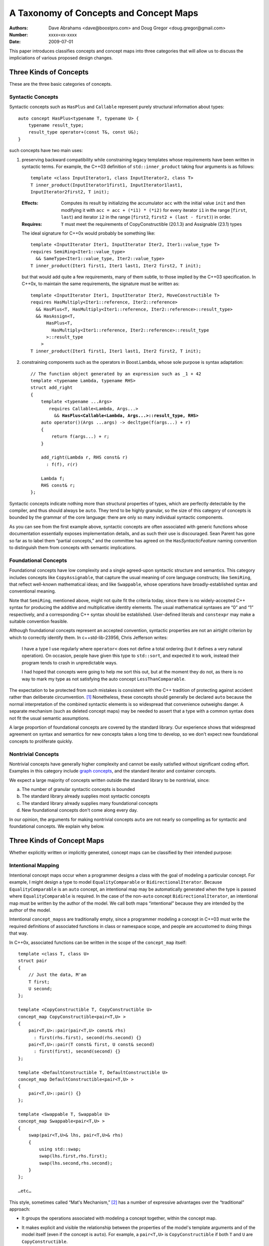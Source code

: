 =======================================
A Taxonomy of Concepts and Concept Maps
=======================================

:Authors: Dave Abrahams <dave@boostpro.com> and Doug Gregor <doug.gregor@gmail.com>
:Number:  xxxx=xx-xxxx
:Date: 2009-07-01

This paper introduces classifies concepts and concept maps into three
categories that will allow us to discuss the impliciations of various
proposed design changes.

Three Kinds of Concepts
=======================

These are the three basic categories of concepts.

Syntactic Concepts
------------------

Syntactic concepts such as ``HasPlus`` and ``Callable`` represent purely structural
information about types::

  auto concept HasPlus<typename T, typename U> { 
      typename result_type; 
      result_type operator+(const T&, const U&);
  } 

such concepts have two main uses:

1. preserving backward compatibility while constraining legacy
   templates whose requirements have been written in syntactic terms.
   For example, the C++03 definition of ``std::inner_product`` taking
   four arguments is as follows:

   ::

     template <class InputIterator1, class InputIterator2, class T> 
     T inner_product(InputIterator1first1, InputIterator1last1, 
     InputIterator2first2, T init); 

   :Effects: Computes its result by initializing the accumulator
     ``acc`` with the initial value ``init`` and then modifying it
     with ``acc = acc + (*i1) * (*i2)`` for every iterator ``i1`` in
     the range [``first``, ``last``) and iterator ``i2`` in 
     the range [``first2``, ``first2 + (last - first)``) in order. 

   :Requires: ``T`` must meet the requirements of CopyConstructible
     (20.1.3) and Assignable (23.1) types

   The ideal signature for C++0x would probably be something like::

    template <InputIterator Iter1, InputIterator Iter2, Iter1::value_type T> 
    requires SemiRing<Iter1::value_type> 
      && SameType<Iter1::value_type, Iter2::value_type>
    T inner_product(Iter1 first1, Iter1 last1, Iter2 first2, T init);

   but that would add quite a few requirements, many of them subtle,
   to those implied by the C++03 specification.  In C++0x, to maintain
   the same requirements, the signature must be written as::

    template <InputIterator Iter1, InputIterator Iter2, MoveConstructible T> 
    requires HasMultiply<Iter1::reference, Iter2::reference> 
      && HasPlus<T, HasMultiply<Iter1::reference, Iter2::reference>::result_type> 
      && HasAssign<T, 
          HasPlus<T, 
            HasMultiply<Iter1::reference, Iter2::reference>::result_type
          >::result_type
        > 
    T inner_product(Iter1 first1, Iter1 last1, Iter2 first2, T init);

2. constraining components such as the operators in Boost.Lambda, whose
   sole purpose is syntax adaptation:

   .. parsed-literal::

     // The function object generated by an expression such as _1 + 42
     template <typename Lambda, typename RHS>
     struct add_right
     {
         template <typename ...Args>
            requires Callable<Lambda, Args...>
              && **HasPlus<Callable<Lambda, Args...>::result_type, RHS>**
         auto operator()(Args ...args) -> decltype(f(args...) + r)
         {
             return f(args...) + r;
         }

         add_right(Lambda r, RHS const& r)
           : f(f), r(r)

         Lambda f;
         RHS const& r;
     };

Syntactic concepts indicate nothing more than structural properties of
types, which are perfectly detectable by the compiler, and thus should
always be ``auto``.  They tend to be highly granular, so the size of
this category of concepts is bounded by the grammar of the core
language: there are only so many individual syntactic components.  

As you can see from the first example above, syntactic concepts are
often associated with generic functions whose documentation
essentially exposes implementation details, and as such their use is
discouraged.  Sean Parent has gone so far as to label them “partial
concepts,” and the committee has agreed on the ``Has``\
*SyntacticFeature* naming convention to distinguish them from concepts
with semantic implications.

Foundational Concepts
---------------------

Foundational concepts have low complexity and a single agreed-upon
syntactic structure and semantics.  This category includes concepts
like ``CopyAssignable``, that capture the usual meaning of core language
constructs; like ``SemiRing``, that reflect well-known mathematical
ideas; and like ``Swappable``, whose operations have
broadly-established syntax and conventional meaning.

Note that ``SemiRing``, mentioned above, might not quite fit the
criteria today, since there is no widely-accepted C++ syntax for
producing the additive and multiplicative identity elements.  The
usual mathematical syntaxes are “0” and “1” respectively, and a
corresponding C++ syntax should be established.  User-defined literals
and ``constexpr`` may make a suitable convention feasible.

Although foundational concepts represent an accepted convention,
syntactic properties are not an airtight criterion by which to
correctly identify them.  In c++std-lib-23956, Chris Jefferson writes:

.. epigraph::

  I have a type I use regularly where ``operator<`` does not define a
  total ordering (but it defines a very natural operation). On
  occasion, people have given this type to ``std::sort``, and expected it
  to work, instead their program tends to crash in unpredictable ways.
  
  I had hoped that concepts were going to help me sort this out, but
  at the moment they do not, as there is no way to mark my type as not
  satisfying the auto concept ``LessThanComparable``.

The expectation to be protected from such mistakes is consistent with
the C++ tradition of protecting against accident rather than
deliberate circumvention. [#cpppl3e]_ Nonetheless, these
concepts should generally be declared ``auto`` because the normal
interpretation of the combined syntactic elements is so widespread
that convenience outweighs danger.  A separate mechanism (such as
deleted concept maps) may be needed to assert that a type with a
common syntax does not fit the usual semantic assumptions.

A large proportion of foundational concepts are covered by the
standard library.  Our experience shows that widespread agreement on
syntax and semantics for new concepts takes a long time to develop, so
we don't expect new foundational concepts to proliferate quickly.


Nontrivial Concepts
-------------------

Nontrivial concepts have generally higher complexity and cannot be
easily satisfied without significant coding effort.  Examples in this
category include `graph concepts`_, and the standard iterator and
container concepts.  

.. _graph concepts: http://www.boost.org/doc/libs/1_39_0/libs/graph/doc/graph_concepts.html

We expect a large majority of concepts written outside the standard
library to be nontrivial, since:

a. The number of granular syntactic concepts is bounded
b. The standard library already supplies most syntactic concepts
c. The standard library already supplies many foundational concepts
d. New foundational concepts don't come along every day.

In our opinion, the arguments for making nontrivial concepts ``auto``
are not nearly so compelling as for syntactic and foundational
concepts.  We explain why below.

Three Kinds of Concept Maps
===========================

Whether explicitly written or implicitly generated, concept maps can
be classified by their intended purpose:

Intentional Mapping
-------------------

Intentional concept maps occur when a programmer designs a class with
the goal of modeling a particular concept.  For example, I might
design a type to model ``EqualityComparable`` or
``BidirectionalIterator``.  Because ``EqualityComparable`` is an
``auto`` concept, an intentional map may be automatically generated
when the type is passed where ``EqualityComparable`` is required.  In
the case of the non-``auto`` concept ``BidirectionalIterator``, an
intentional map must be written by the author of the model.  We call
both maps “intentional” because they are intended by the author of the
model.  

Intentional ``concept_maps``\ s are traditionally empty, since a
programmer modeling a concept in C++03 must write the required
definitions of associated functions in class or namespace scope, and
people are accustomed to doing things that way.

In C++0x, associated functions can be written in the scope of the
``concept_map`` itself::

    template <class T, class U>
    struct pair
    {
        // Just the data, M'am
        T first;
        U second;
    };

    template <CopyConstructible T, CopyConstructible U>
    concept_map CopyConstructible<pair<T,U> >
    {
        pair<T,U>::pair(pair<T,U> const& rhs)
          : first(rhs.first), second(rhs.second) {}
        pair<T,U>::pair(T const& first, U const& second)
          : first(first), second(second) {}
    };

    template <DefaultConstructible T, DefaultConstructible U>
    concept_map DefaultConstructible<pair<T,U> >
    {
        pair<T,U>::pair() {}
    };

    template <Swappable T, Swappable U>
    concept_map Swappable<pair<T,U> >
    {
        swap(pair<T,U>& lhs, pair<T,U>& rhs) 
        { 
            using std::swap; 
            swap(lhs.first,rhs.first); 
            swap(lhs.second,rhs.second);
        }
    };

    …etc…

This style, sometimes called “Mat's Mechanism,” [#mat]_ has a number
of expressive advantages over the “traditional” approach:

* It groups the operations associated with modeling a concept
  together, within the concept map.

* It makes explicit and visible the relationship between the
  properties of the model's template arguments and of the model itself
  (even if the concept is ``auto``).  For example, a ``pair<T,U>`` is
  ``CopyConstructible`` if both ``T`` and ``U`` are
  ``CopyConstructible``.

* When combined with exported concept maps as proposed by
  N2918=09-0108, it can substantially reduce verbosity (even when the
  concepts are ``auto``), because the requirements associated with a
  group of such operations are not repeated.  For example, when
  declared in the traditional way, the part of the ``std::pair`` interface
  given in the first concept map above looks like:

  .. parsed-literal::

    template <class T, class A>
    struct pair
    {
        …
        **requires CopyConstructible<T> && CopyConstructible<U>**
        pair(pair<T,U> const& rhs)
          : first(rhs.first), second(rhs.second) {}

        **requires CopyConstructible<T> && CopyConstructible<U>**
        pair(T const& first, U const& second)
          : first(first), second(y) {}
        …
    };

  The difference is more dramatic when there are defaults involved.
  The part of the ``std::list`` interface needed to make it satisfy
  ``LessThanComparable`` looks like::

    template <LessThanComparable T, class A> 
    bool operator< (const list<T,A>& x, const list<T,A>& y); 
    template <LessThanComparable T, class A> 
    bool operator> (const list<T,A>& x, const list<T,A>& y); 
    template <LessThanComparable T, class A> 
    bool operator>=(const list<T,A>& x, const list<T,A>& y); 
    template <LessThanComparable T, class A> 
    bool operator<=(const list<T,A>& x, const list<T,A>& y); 

  which can be reduced to::

    template <LessThanComparable T, class A>
    export concept_map LessThanComparable<list<T,A> >
    {
        bool operator<(const list<T,A>& x, const list<T,A>& y);
    };

  (without exported concept maps, the intended public interface would
  be unavailable except in constrained contexts)

Of course, it remains to be seen whether either of these styles, or
some other one, will be preferred in the long run, but it is worth
noting that intentional maps need not be empty.

We expect a vast majority of concept maps to be of the intentional
variety.  That expectation is strongest where nontrivial concepts are
concerned, since the likelihood of accidentally creating a type whose
syntax and semantics exactly match those of a nontrivial concept is
very low.

Post-hoc Mapping
----------------

A types can be mapped to a concept *post-hoc* when the type's creator
had no specific intention to model the concept in question.  Post-hoc
mapping can happen implicitly, as when a type happens to provide the
expected syntax and semantics for an ``auto`` concept like
``EqualityComparable``, or explicitly, via a ``concept_map``.

While most concept mapping is intentional, post-hoc mapping is still
an important feature because it allows built-in and 3rd-party types to
model both non-``auto`` concepts and ``auto`` concepts not designed
with those types in mind.  These use cases demand that the most
general syntax for ``concept_map``\ s be non-intrusive.

Adaptive Mapping
----------------

Adaptative mapping is used to fulfill a concept's requirements that
are already expressed, but in a different form.  For example, one can
use adaptive mapping to represent the edge connectivity of a graph
using the nonzero elements of a sparse matrix (a technique used in
efficiently solving systems of equations), or an iterator over
integers using an actual ``int``::

  concept_map RandomAccessIterator<int>
  {
      int const& operator*(int const& x) { return x; }
      int operator[](int const& x, std::size_t n) { return x + n; }
      // int already supplies the other operations
  };

An adaptive ``concept_map`` is always explicitly written.  Syntax
adaptation is most commonly associated with post-hoc mapping, but can
be done intentionally as part of Mat's Mechanism.

The Full Grid
=============

This is our analysis of how these categories of concepts and mappings
combine:

+--------------------+--------------------+--------------------+--------------------+
|            Concept:|     Syntactic      |    Foundational    |     Nontrivial     |
|                    |                    |                    |                    |
|             Mapping|                    |                    |                    |
+====================+====================+====================+====================+
|            Adaptive|rare, explicit,     |rare, explicit,     |rare, explicit,     |
|                    |nonempty            |nonempty            |nonempty            |
+--------------------+--------------------+--------------------+--------------------+
|            Post-Hoc|usually implicit and|common, usually     |rare, usually       |
|                    |empty               |implicit and empty  |explicit and        |
|                    |                    |                    |nonempty            |
+--------------------+--------------------+--------------------+--------------------+
|         Intentional|moderately rare,    |very common, usually|common, usually     |
|                    |usually implicit and|implicit and empty  |explicit and empty  |
|                    |empty               |                    |                    |
+--------------------+--------------------+--------------------+--------------------+


-----

.. [#cpppl3e] Bjarne Stroustrup, *The C++ Programming Language, Special
  Edition*, section 10.2.2, page 226

.. [#mat] Thanks to Mat Marcus for describing this style, which he
  discovered during some research work done with Jakko Jarvi
  using ConceptGCC.
